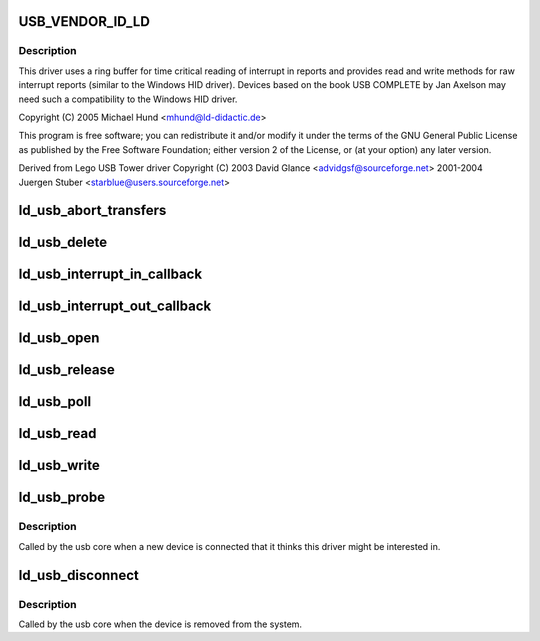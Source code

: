 .. -*- coding: utf-8; mode: rst -*-
.. src-file: drivers/usb/misc/ldusb.c

.. _`usb_vendor_id_ld`:

USB_VENDOR_ID_LD
================

.. c:function::  USB_VENDOR_ID_LD()

    like LD Didactic's USB devices. LD Didactic's USB devices are HID devices which do not use HID report definitons (they use raw interrupt in and our reports only for communication).

.. _`usb_vendor_id_ld.description`:

Description
-----------

This driver uses a ring buffer for time critical reading of
interrupt in reports and provides read and write methods for
raw interrupt reports (similar to the Windows HID driver).
Devices based on the book USB COMPLETE by Jan Axelson may need
such a compatibility to the Windows HID driver.

Copyright (C) 2005 Michael Hund <mhund@ld-didactic.de>

This program is free software; you can redistribute it and/or
modify it under the terms of the GNU General Public License as
published by the Free Software Foundation; either version 2 of
the License, or (at your option) any later version.

Derived from Lego USB Tower driver
Copyright (C) 2003 David Glance <advidgsf@sourceforge.net>
2001-2004 Juergen Stuber <starblue@users.sourceforge.net>

.. _`ld_usb_abort_transfers`:

ld_usb_abort_transfers
======================

.. c:function:: void ld_usb_abort_transfers(struct ld_usb *dev)

    aborts transfers and frees associated data structures

    :param struct ld_usb \*dev:
        *undescribed*

.. _`ld_usb_delete`:

ld_usb_delete
=============

.. c:function:: void ld_usb_delete(struct ld_usb *dev)

    :param struct ld_usb \*dev:
        *undescribed*

.. _`ld_usb_interrupt_in_callback`:

ld_usb_interrupt_in_callback
============================

.. c:function:: void ld_usb_interrupt_in_callback(struct urb *urb)

    :param struct urb \*urb:
        *undescribed*

.. _`ld_usb_interrupt_out_callback`:

ld_usb_interrupt_out_callback
=============================

.. c:function:: void ld_usb_interrupt_out_callback(struct urb *urb)

    :param struct urb \*urb:
        *undescribed*

.. _`ld_usb_open`:

ld_usb_open
===========

.. c:function:: int ld_usb_open(struct inode *inode, struct file *file)

    :param struct inode \*inode:
        *undescribed*

    :param struct file \*file:
        *undescribed*

.. _`ld_usb_release`:

ld_usb_release
==============

.. c:function:: int ld_usb_release(struct inode *inode, struct file *file)

    :param struct inode \*inode:
        *undescribed*

    :param struct file \*file:
        *undescribed*

.. _`ld_usb_poll`:

ld_usb_poll
===========

.. c:function:: unsigned int ld_usb_poll(struct file *file, poll_table *wait)

    :param struct file \*file:
        *undescribed*

    :param poll_table \*wait:
        *undescribed*

.. _`ld_usb_read`:

ld_usb_read
===========

.. c:function:: ssize_t ld_usb_read(struct file *file, char __user *buffer, size_t count, loff_t *ppos)

    :param struct file \*file:
        *undescribed*

    :param char __user \*buffer:
        *undescribed*

    :param size_t count:
        *undescribed*

    :param loff_t \*ppos:
        *undescribed*

.. _`ld_usb_write`:

ld_usb_write
============

.. c:function:: ssize_t ld_usb_write(struct file *file, const char __user *buffer, size_t count, loff_t *ppos)

    :param struct file \*file:
        *undescribed*

    :param const char __user \*buffer:
        *undescribed*

    :param size_t count:
        *undescribed*

    :param loff_t \*ppos:
        *undescribed*

.. _`ld_usb_probe`:

ld_usb_probe
============

.. c:function:: int ld_usb_probe(struct usb_interface *intf, const struct usb_device_id *id)

    :param struct usb_interface \*intf:
        *undescribed*

    :param const struct usb_device_id \*id:
        *undescribed*

.. _`ld_usb_probe.description`:

Description
-----------

Called by the usb core when a new device is connected that it thinks
this driver might be interested in.

.. _`ld_usb_disconnect`:

ld_usb_disconnect
=================

.. c:function:: void ld_usb_disconnect(struct usb_interface *intf)

    :param struct usb_interface \*intf:
        *undescribed*

.. _`ld_usb_disconnect.description`:

Description
-----------

Called by the usb core when the device is removed from the system.

.. This file was automatic generated / don't edit.

